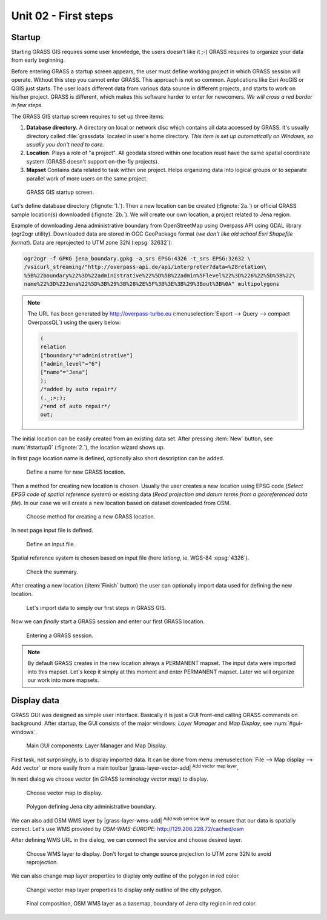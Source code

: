 Unit 02 - First steps
=====================

Startup
-------

Starting GRASS GIS requires some user knowledge, the users doesn't
like it ;-) GRASS requires to organize your data from early beginning.

Before entering GRASS a startup screen appears, the user must define
working project in which GRASS session will operate. Without this step
you cannot enter GRASS. This approach is not so common. Applications
like Esri ArcGIS or QGIS just starts. The user loads different data
from various data source in different projects, and starts to work on
his/her project. GRASS is different, which makes this software harder
to enter for newcomers. *We will cross a red border in few steps.*

The GRASS GIS startup screen requires to set up three items:

#. **Database directory.** A directory on local or network disc which
   contains all data accessed by GRASS. It's usually directory called
   :file:`grassdata` located in user's home directory. *This item is set up
   automatically on Windows, so usually you don't need to care.*

#. **Location**. Plays a role of "a project". All geodata stored
   within one location must have the same spatial coordinate system
   (GRASS doesn't support on-the-fly projects).

#. **Mapset** Contains data related to task within one project. Helps
   organizing data into logical groups or to separate parallel work of
   more users on the same project.

.. _startup0:
   
.. figure:: ../images/units/02/startup-0.svg

   GRASS GIS startup screen.

Let's define database directory (:fignote:`1.`). Then a new location
can be created (:fignote:`2a.`) or official GRASS sample location(s)
downloaded (:fignote:`2b.`). We will create our own location, a
project related to Jena region.

Example of downloading Jena administrative boundary from OpenStreetMap
using Overpass API using GDAL library (ogr2ogr utility). Downloaded
data are stored in OGC GeoPackage format (*we don't like old school
Esri Shapefile format*). Data are reprojected to UTM zone 32N
(:epsg:`32632`):

.. code:: bash

   ogr2ogr -f GPKG jena_boundary.gpkg -a_srs EPSG:4326 -t_srs EPSG:32632 \
   /vsicurl_streaming/"http://overpass-api.de/api/interpreter?data=%28relation\
   %5B%22boundary%22%3D%22administrative%22%5D%5B%22admin%5Flevel%22%3D%226%22%5D%5B%22\
   name%22%3D%22Jena%22%5D%3B%29%3B%28%2E%5F%3B%3E%3B%29%3Bout%3B%0A" multipolygons

.. note::

   The URL has been generated by http://overpass-turbo.eu
   (:menuselection:`Export --> Query --> compact OverpassQL`) using
   the query below:

   .. code:: xml

      (
      relation
      ["boundary"="administrative"]
      ["admin_level"="6"]
      ["name"="Jena"]
      );
      /*added by auto repair*/
      (._;>;);
      /*end of auto repair*/
      out;

The initial location can be easily created from an existing data
set. After pressing :item:`New` button, see :num:`#startup0`
(:fignote:`2.`), the location wizard shows up.

.. todo:: why fig reference is broken?

In first page location name is defined, optionally also short
description can be added.

.. figure:: ../images/units/02/create-location-0.png

   Define a name for new GRASS location.

Then a method for creating new location is chosen. Usually the user
creates a new location using EPSG code (*Select EPSG code of spatial
reference system*) or existing data (*Read projection and datum terms
from a georeferenced data file*). In our case we will create a new
location based on dataset downloaded from OSM.

.. figure:: ../images/units/02/create-location-1.png

   Choose method for creating a new GRASS location.

In next page input file is defined.

.. figure:: ../images/units/02/create-location-2.png

   Define an input file.

Spatial reference system is chosen based on input file (here
*latlong*, ie. WGS-84 :epsg:`4326`).

.. figure:: ../images/units/02/create-location-3.png

   Check the summary.

After creating a new location (:item:`Finish` button) the user can
optionally import data used for defining the new location.

.. figure:: ../images/units/02/create-location-4.png
   :class: small

   Let's import data to simply our first steps in GRASS GIS.

Now we can *finally* start a GRASS session and enter our first GRASS
location.

.. figure:: ../images/units/02/startup-1.svg

   Entering a GRASS session.

.. note:: By default GRASS creates in the new location always a
   PERMANENT mapset. The input data were imported into this
   mapset. Let's keep it simply at this moment and enter PERMANENT
   mapset. Later we will organize our work into more mapsets.

Display data
------------

GRASS GUI was designed as simple user interface. Basically it is just
a GUI front-end calling GRASS commands on background. After startup,
the GUI consists of the major windows: *Layer Manager* and *Map
Display*, see :num:`#gui-windows`.

.. todo:: fig link
.. todo:: add reference to GRASS commands unit.
   
.. _gui-windows:

.. figure:: ../images/units/02/gui-windows.svg
   :class: large
           
   Main GUI components: Layer Manager and Map Display.

First task, not surprisingly, is to display imported data. It can be
done from menu :menuselection:`File --> Map display --> Add vector` or
more easily from a main toolbar |grass-layer-vector-add| :sup:`Add vector map layer`.

In next dialog we choose vector (in GRASS terminology *vector map*) to display.

.. figure:: ../images/units/02/d-vect.png

   Choose vector map to display.

.. figure:: ../images/units/02/jena-boundary.png
   :class: large
           
   Polygon defining Jena city administrative boundary.
   
We can also add OSM WMS layer by |grass-layer-wms-add| :sup:`Add web
service layer` to ensure that our data is spatially correct. Let's use
WMS provided by *OSM-WMS-EUROPE*: http://129.206.228.72/cached/osm

After defining WMS URL in the dialog, we can connect the service and
choose desired layer.

.. figure:: ../images/units/02/d-wms.svg
            
   Choose WMS layer to display. Don't forget to change source
   projection to UTM zone 32N to avoid reprojection.

We can also change map layer properties to display only outline of
the polygon in red color.

.. figure:: ../images/units/02/d-vect-colrs.png
            
   Change vector map layer properties to display only outline of
   the city polygon.

.. figure:: ../images/units/02/jena-boundary-wms.png
   :class: large

   Final composition, OSM WMS layer as a basemap, boundary of Jena
   city region in red color.
